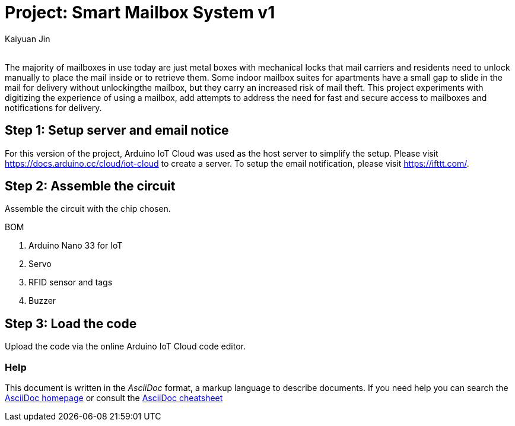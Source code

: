 :Author: Kaiyuan Jin
:Email:
:Date: 10/05/2022
:Revision: version#1
:License: Public Domain

= Project: Smart Mailbox System v1

The majority of mailboxes in use today are just metal boxes with mechanical locks that mail carriers and residents need to unlock manually to place the mail inside or to retrieve them. Some indoor mailbox suites for apartments have a small gap to slide in the mail for delivery without unlockingthe mailbox, but they carry an increased risk of mail theft. This project experiments with digitizing the experience of using a mailbox, add attempts to address the need for fast and secure access to mailboxes and notifications for delivery. 

== Step 1: Setup server and email notice
For this version of the project, Arduino IoT Cloud was used as the host server to simplify the setup. Please visit https://docs.arduino.cc/cloud/iot-cloud to create a server. To setup the email notification, please visit https://ifttt.com/.

== Step 2: Assemble the circuit

Assemble the circuit with the chip chosen. 

.BOM
  1. Arduino Nano 33 for IoT
  2. Servo
  3. RFID sensor and tags
  4. Buzzer

== Step 3: Load the code
Upload the code via the online Arduino IoT Cloud code editor. 


=== Help
This document is written in the _AsciiDoc_ format, a markup language to describe documents. 
If you need help you can search the http://www.methods.co.nz/asciidoc[AsciiDoc homepage]
or consult the http://powerman.name/doc/asciidoc[AsciiDoc cheatsheet]
